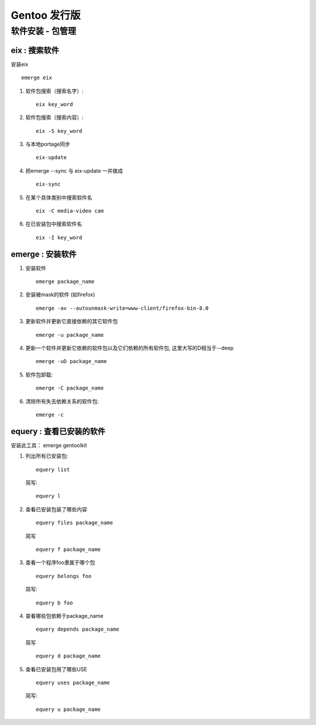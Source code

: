 Gentoo 发行版
===============================================

软件安装 - 包管理 
---------------------------------

eix : 搜索软件
~~~~~~~~~~~~~~~~~~~~~~~~~~~~~~~~~~
安装eix ::

    emerge eix

#. 软件包搜索（搜索名字）::
    
    eix key_word

#. 软件包搜索（搜索内容）::
    
    eix -S key_word

#. 与本地portage同步 ::

    eix-update

#. 把emerge --sync 与 eix-update 一并做成 ::

    eix-sync

#. 在某个具体类别中搜索软件名 ::

    eix -C media-video cam

#. 在已安装包中搜索软件名 ::

    eix -I key_word

emerge : 安装软件
~~~~~~~~~~~~~~~~~~~~~~~~~~~~~~~~~~~

#. 安装软件 ::

    emerge package_name

#. 安装被mask的软件 (如firefox) ::

    emerge -av --autounmask-write=www-client/firefox-bin-8.0


#. 更新软件并更新它直接依赖的其它软件包 ::

    emerge -u package_name

#. 更新一个软件并更新它依赖的软件包以及它们依赖的所有软件包, 这里大写的D相当于--deep ::
    
    emerge -uD package_name

#. 软件包卸载::
    
    emerge -C package_name

#. 清除所有失去依赖关系的软件包::
    
    emerge -c


equery : 查看已安装的软件
~~~~~~~~~~~~~~~~~~~~~~~~~~~~~~~~~~~~~~~~~~~~~

安装此工具： emerge gentoolkit

#. 列出所有已安装包::

        equery list 

   简写::

        equery l

#. 查看已安装包装了哪些内容 ::
         
        equery files package_name
 
   简写 ::

        equery f package_name

#. 查看一个程序foo隶属于哪个包 ::

        equery belongs foo 

   简写::

        equery b foo

#. 查看哪些包依赖于package_name ::

        equery depends package_name 
    
   简写 ::
        
        equery d package_name

#. 查看已安装包用了哪些USE ::
    
        equery uses package_name

   简写::

        equery u package_name



